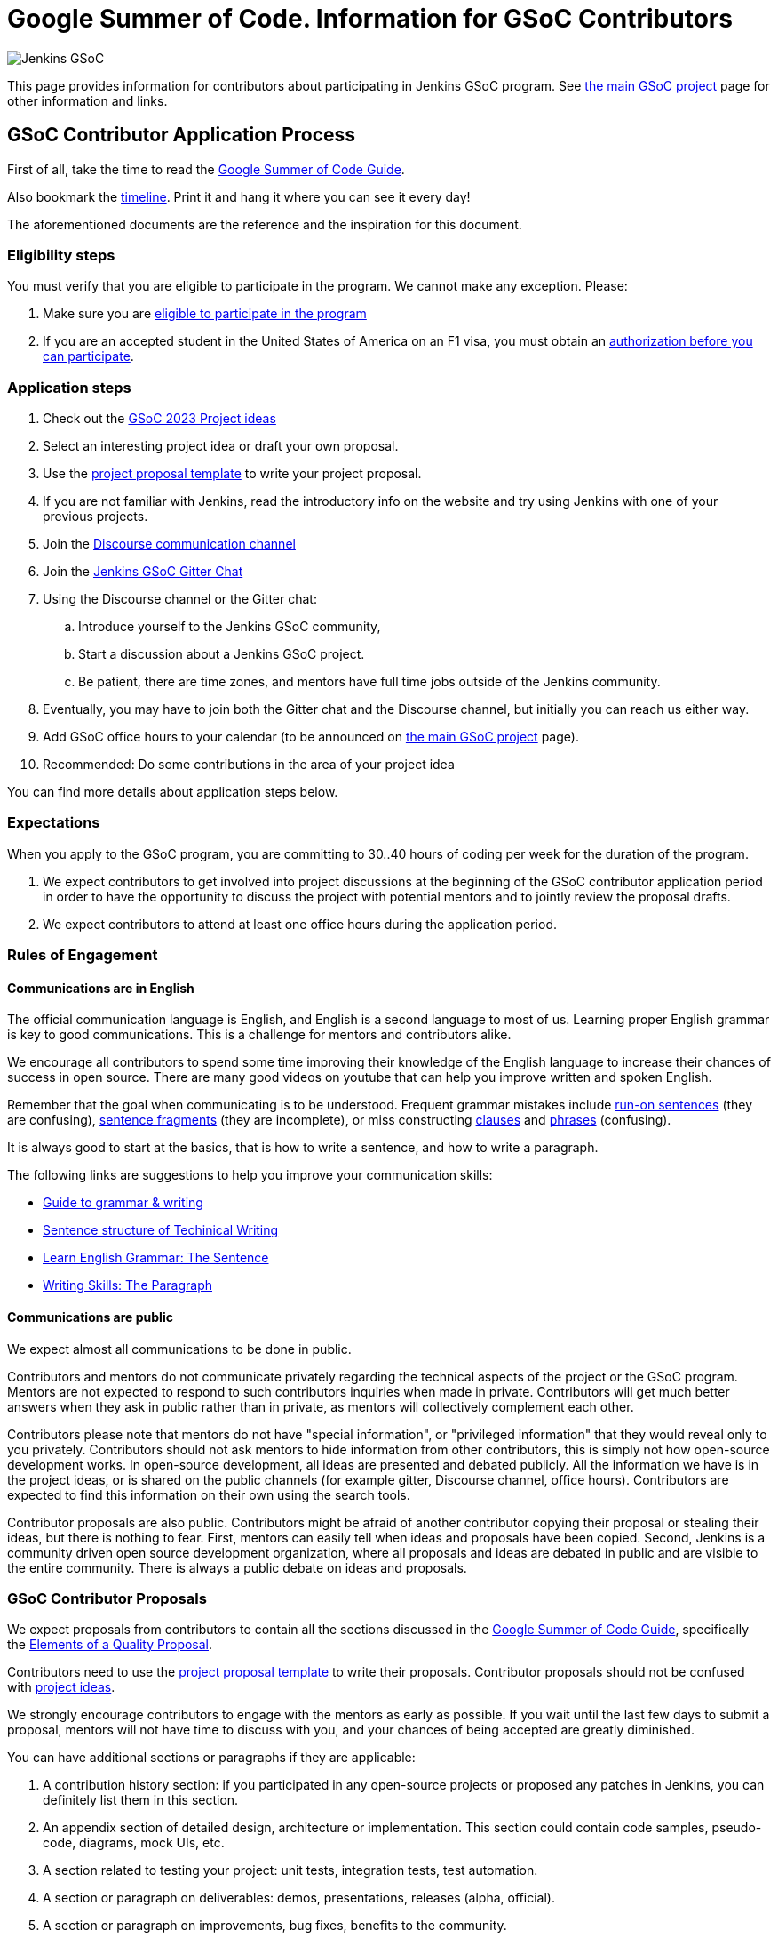 = Google Summer of Code. Information for GSoC Contributors

image:/images/gsoc/jenkins-gsoc-logo_small.png[Jenkins GSoC, role=center, float=right]

This page provides information for contributors about participating in Jenkins GSoC program.
See xref:projects:ROOT:index.adoc/gsoc[the main GSoC project] page for other information and links.

== GSoC Contributor Application Process

First of all, take the time to read the link:https://google.github.io/gsocguides/student/[Google Summer of Code Guide].

Also bookmark the link:https://developers.google.com/open-source/gsoc/timeline[timeline].
Print it and hang it where you can see it every day!

The aforementioned documents are the reference and the inspiration for this document.

=== Eligibility steps

You must verify that you are eligible to participate in the program.
We cannot make any exception. Please:

. Make sure you are link:https://developers.google.com/open-source/gsoc/faq#what_are_the_eligibility_requirements_for_participation[eligible to participate in the program]
. If you are an accepted student in the United States of America on an F1 visa, you must obtain an link:https://developers.google.com/open-source/gsoc/faq#i_am_an_accepted_student_in_the_united_states_on_an_f1_visa_how_do_i_get_authorization_to_participate[authorization before you can participate].

=== Application steps

. Check out the xref:projects:ROOT:index.adoc/gsoc/2023/project-ideas[GSoC 2023 Project ideas]
. Select an interesting project idea or draft your own proposal.
. Use the link:https://docs.google.com/document/d/1dIlPLXfLbFsvcaHFuwmH9_lSCVm9m6-SgNYTNAnSZpY/[project proposal template] to write your project proposal.
. If you are not familiar with Jenkins, read the introductory info on the website and try using Jenkins with one of your previous projects.
. Join the link:https://community.jenkins.io/c/contributing/gsoc/[Discourse communication channel]
. Join the link:https://app.gitter.im/#/room/#jenkinsci_gsoc-sig:gitter.im[Jenkins GSoC Gitter Chat]
. Using the Discourse channel or the Gitter chat:
  .. Introduce yourself to the Jenkins GSoC community,
  .. Start a discussion about a Jenkins GSoC project.
  .. Be patient, there are time zones, and mentors have full time jobs outside of the Jenkins community.
. Eventually, you may have to join both the Gitter chat and the Discourse channel, but initially you can reach us either way.
. Add GSoC office hours to your calendar (to be announced on xref:projects:ROOT:index.adoc/gsoc[the main GSoC project] page).
. Recommended: Do some contributions in the area of your project idea

You can find more details about application steps below.

[#expectations]
=== Expectations

When you apply to the GSoC program, you are committing to 30..40 hours of coding per week for the duration of the program.

. We expect contributors to get involved into project discussions at the beginning of the GSoC contributor application period in order to have the opportunity to discuss the project with potential mentors and to jointly review the proposal drafts.
. We expect contributors to attend at least one office hours during the application period.

=== Rules of Engagement

==== Communications are in English

The official communication language is English, and English is a second
language to most of us. Learning proper English grammar is key to
good communications. This is a challenge for mentors and contributors alike.

We encourage all contributors to spend some time improving their knowledge of
the English language to increase their chances of success in open source.
There are many good videos on youtube that can help you improve written and spoken
English.

Remember that the goal when communicating is to be understood.
Frequent grammar mistakes include
link:http://guidetogrammar.org/grammar/runons.htm[run-on sentences] (they are confusing),
link:http://guidetogrammar.org/grammar/fragments.htm[sentence fragments] (they are incomplete),
or miss constructing link:http://guidetogrammar.org/grammar/clauses.htm[clauses]
and link:http://guidetogrammar.org/grammar/phrases.htm[phrases] (confusing).

It is always good to start at the basics,
that is how to write a sentence, and how to write a paragraph.

The following links are suggestions to help you improve your communication skills:

* link:http://guidetogrammar.org/grammar/index.htm[Guide to grammar & writing]
* link:http://web.mit.edu/me-ugoffice/communication/technical-writing.pdf[Sentence structure of Techinical Writing]
* link:https://www.youtube.com/watch?v=4dr5lN1jqRE[Learn English Grammar: The Sentence]
* link:https://www.youtube.com/watch?v=0IFDuhdB2Hk[Writing Skills: The Paragraph]


==== Communications are public

We expect almost all communications to be done in public.

Contributors and mentors do not communicate privately regarding the technical
aspects of the project or the GSoC program. Mentors are not expected to
respond to such contributors inquiries when made in private.  Contributors will
get much better answers when they ask in public rather than in private,
as mentors will collectively complement each other.

Contributors please note that mentors do not have "special information",
or "privileged information" that they would reveal only to you
privately. Contributors should not ask mentors to hide information from
other contributors, this is simply not how open-source development works. In
open-source development, all ideas are presented and debated publicly.
All the information we have is in the project ideas, or is shared on
the public channels (for example gitter, Discourse channel, office hours).
Contributors are expected to find this information on their own using the
search tools.

Contributor proposals are also public. Contributors might be afraid of another
contributor copying their proposal or stealing their ideas, but there is
nothing to fear. First, mentors can easily tell when ideas and proposals
have been copied. Second, Jenkins is a community driven open source
development organization, where all proposals and ideas are debated
in public and are visible to the entire community. There is always a
public debate on ideas and proposals.

[#student-proposals]
=== GSoC Contributor Proposals

We expect proposals from contributors to contain all the sections discussed in the
link:https://google.github.io/gsocguides/student/[Google Summer of Code Guide],
specifically the link:https://google.github.io/gsocguides/student/writing-a-proposal#elements-of-a-quality-proposal[Elements of a Quality Proposal].

Contributors need to use the link:https://docs.google.com/document/d/1dIlPLXfLbFsvcaHFuwmH9_lSCVm9m6-SgNYTNAnSZpY/[project proposal template]
to write their proposals. Contributor proposals should not be confused with link:../proposing-project-ideas[project ideas].

We strongly encourage contributors to engage with the mentors as early as
possible. If you wait until the last few days to submit a proposal,
mentors will not have time to discuss with you, and your chances of
being accepted are greatly diminished.

You can have additional sections or paragraphs if they are applicable:

. A contribution history section: if you participated in any open-source projects or proposed any patches in Jenkins, you can definitely list them in this section.
. An appendix section of detailed design, architecture or implementation. This section could contain code samples, pseudo-code, diagrams, mock UIs, etc.
. A section related to testing your project: unit tests, integration tests, test automation.
. A section or paragraph on deliverables: demos, presentations, releases (alpha, official).
. A section or paragraph on improvements, bug fixes, benefits to the community.
. Any other section that the contributor deems is applicable and helps the proposal

In the proposal, we also expect contributors to disclose all known commitments
that overlap with any of the program phases (community bonding, coding
periods, evaluation periods, etc.):

. Disclose your vacations periods, part-time or full-time job, school, classes, tests, exams, periods of non-availability, etc.
. Failure to disclose known commitments may lead to immediate failure,
especially in the case of another jobs or internship.
. Unexpected events: we understand there can be unexpected events in life, and those cannot be planned. Please inform us as soon as possible if you need time away from the program. You can use private messaging for sensitive information.

NOTE: Please note that the link:https://community.jenkins.io/c/contributing/gsoc/[Discourse channel]
is publicly visible inside and outside the community.
It is required to use this channel for the initial review and feedback collection.

=== First begin a communication in link:https://community.jenkins.io/c/contributing/gsoc/[Discourse]

* Please use the _[GSOC 2023 PROPOSAL] Your Name and Project Title_ subject in discussion.
** If another contributor is interested in the same project idea, you can contribute to their thread, or start your own thread.
* Contents. In the first communication we would be interested to see the following information:
** A short self-introduction: your area of study, interests, background
** Motivation letter. Why are you interested in the Jenkins project? Which projects ideas do you want to work on?
** If you participate in open-source projects, please reference them
** If you have a GitHub, Twitter account, a blog or technical/scientific publications, please reference them as well

NOTE: In GSoC we do not hire you in the common sense.
Please *DO NOT* send us your CVs/resumes or universal cover letters.
We are mostly interested to understand your interests and your motivation to work in the project.

=== First contributions

We highly recommend to make some contributions to the project while you work on the application.
It will help you to polish the proposal,
and mentors will consider contributions and interactions with the community when processing applications.

[[UsefulLinks]]
=== Useful links

Here are a list of links to help you get started on participating in Jenkins and in coding for the Jenkins project,
in increasing level of difficulty.

* xref:project:governance-meeting:index.adoc[Project Governance]
* link:/participate[Participate and Contribute]
* link:https://wiki.jenkins.io/display/JENKINS/Plugin+tutorial[Plugin tutorial]
* link:/blog/2017/08/07/intro-to-plugin-development/[Plugin Development Tutorials, Videos, and More]
* link:https://github.com/jenkinsci/jenkins/blob/master/CONTRIBUTING.md[Contributing to the Jenkins core]

There is also a
link:https://issues.jenkins.io/issues/?jql=labels%20%3D%20newbie-friendly[list of newbie-friendly issues].

Feel free to contact potential mentors and org admins if you need help with choosing a newbie friendly issue to tackle.
See the contact links in project proposals.

== GSoC Contributor Selection Process

Once the application period is over, administrators and mentors make a decision on which proposal to accept
based on the proposal submitted to the Google Summer of Code website.
Only proposals submitted before the deadline to the Google Summer of Code website are considered.

We understand contributors are anxious to know whether they are selected or not, but admins and mentors are
bound to secrecy until Google announces the selection results.
We will not discuss the selection with students until Google makes the announcement.

== Congratulations, you have been selected... or not

We thank all GSoc contributors who reach out to us during the application period.
If you have not been selected link:https://google.github.io/gsocguides/student/being-turned-down[read this],
there could be many reasons, and some are even outside of our control.
Do not feel bad, we encourage you to stay with the community, and apply again next year.

If you have been selected, the community bonding period starts within two days after the announcement.

== Community Bonding

As soon as the GSoC contributors are accepted, the community bounding period starts.
During this period, contributors are not expected to be coding immediately.
Instead they are expected to prepare to code.

A successful community bonding usually leads to successful coding periods.
It is our experience that poor community bonding leads to difficult coding periods.

Use the community bonding to:

. Define the communication channels with your mentors:
  * If it does not exist, setup a gitter chat room for your project.
. Setup the weekly meeting schedule with your mentors:
  * Two meetings per week is recommended,
  * Announce your meeting schedule to:
  ** The gitter chat of your project.
  ** Send a google calendar meeting invite to the mentors, CC the org admins.
. Get introduced to the key stakeholders and contributors in the area of the project by your mentors:
  * For example, an introduction to subject matter experts.
. Continue to discuss and plan the project with the community and the mentors:
  * Work on the design document of the project.
  ** Work on clarifying objectives and expectations,
  ** Study, refine and discuss the design and the project plan,
  ** Top-level architecture document:
  *** Create diagrams of operation,
  *** Answer questions such as "How is the user going to use this?", "What configurations are needed?", etc.,
  *** Some people find it useful to write a mini user guide or how-to guide, as if the project was already done. This usually helps define the project.,
  * Create an implementation plan with milestones per coding period.
  * At this point it may be appropriate to discuss the project on the _jenkinsci-dev@googlegroups.com_ mailing list or on the relevant SIG mailing list. Talk to the mentor about it.
. Setup your computer and your development environment to work on the project (see <<UsefulLinks>>).
. Learn and discuss the process with the mentors:
  * Setup the github project,
  * Pull-requests,
  * Code reviews.
. We use link:https://issues.jenkins.io/secure/Dashboard.jspa[Jira] to track GSoC tasks:
  * Create an account using link:https://accounts.jenkins.io/login[this link].
  * Become familiar with navigating Jira.

== Coding periods

GSoC contributors are expected to...

. Work on the GSoC project as it is a full-time employment.
 * It means 12 weeks of writing good code, about 20..30 hours per week is an **expected** workload though it can be adjusted upon the agreements with mentors.
 * Push code to github almost every day of every coding period.
 * Follow the <<codestyle>>
 * Chat a line or two about what you are doing, almost every coding day, in your project channel (writing code, writing tests, updating documentation, etc.).
 ** Just saying "Hi, today I am working on these classes" or "writing tests for ..." is good enough, but you can of course interact more as needed.
 * Write a short summary of the work done each week, published to:
 ** A personal blog, or
 ** The relevant SIG mailing list, or
 ** A paragraph or two should be enough.
 ** It's okay to say things like _<this> and <that> were challenging because of <reason>_.
 * Interact with the community in a timely fashion when you need help (do not stay stuck without telling mentors).
 * Say something when you are stuck, lost in the code, confused about the objectives, etc.
 * Produce good quality code with reasonable amount of testing and documentation.
 * Follow the link:https://wiki.jenkins.io/display/JENKINS/Code+Style+Guidelines[Code Style Guidelines]
 * Have a finalized deliverable at the end of the project.
 ** For plugin development projects, this means releasing a plugin to the alpha or to the official update center.
 ** Have documentation on how to use the plugin of the features developed during the project.
 *** Documentation usually starts at the README file of the github repository
 *** The format is either link:https://guides.github.com/features/mastering-markdown/[Github Markdown] or link:https://asciidoctor.org/docs/[Asciidoctor].
. Take Time off
 * You have approximately 5 "vacation days" during the project, do not hesitate to use them if required.
 * Notify your mentors in advance when you take time off.
 * Use weekends to have a rest, avoid significant overwork and enjoy coding
 * Timely notify mentors in the case of emergencies and outages (missing scheduled meetings, etc.).
 * Timely notify mentors and org admins about unexpected time commitments (life goes on, it is normal - mentors will let you know if they can't be reached too).
. Be present on-line
 * Be around in the project chats during the working hours (the link:https://app.gitter.im/#/room/#jenkinsci_gsoc-sig:gitter.im[Jenkins GSoC Gitter Chat], and the Gitter Chat of your project)
 * Be proactive; reach out to the community if required
 * Optional: Attend Jenkins governance meetings if the timezone allows

GSoC contributors are **not** expected to...

. Strictly follow the originally submitted mini-design and the project proposal
 * The world is not ideal, and there may be unexpected obstacles or shortcuts
 * Upon the discussion with mentors, any plan can be adjusted
 * We expect contributors to achieve at least some goals in the original proposal
. Investigate and solve *every* issue on your own
 * We have mentors and experts, who can help you by answering questions and doing joint investigation if required

=== Evaluations

At the end of each coding period, GSoC contributors are expected to:

. Do a public on-line presentation,
.. The presentation consists of Google Slides and a demo, on recorded broadcast.
.. This event is recorded and made public.
.. Prepare for this presentation approximately one week before the end of the coding period.
.. Mentors will offer to do presentation dry-runs, if they forget, contributors should ask for it as needed.
. Publish a summary of your status and the next steps
.. As a blog post published to:
... To the Jenkins website blogs (see link:https://github.com/jenkins-infra/jenkins.io/blob/master/CONTRIBUTING.adoc#adding-a-blog-post[adding a blog post])
... And announce the blog post on the link:https://community.jenkins.io[Discourse channel].

As a part of the Final evaluation, contributors present the project results at the link:https://www.meetup.com/Jenkins-online-meetup/[Jenkins Online Meetup]

TIP: The secret to making excellent presentations is to be ready ahead of time, and practice, practice, practice.
Write a script, and practice out loud, exaggerate enunciation when you practice, and put on a little smile to lift your voice just enough.
If you create a slide or two per week on the work you have done that week, you will be ready.
Repeating a presentation numerous times will help you breeze through it with fluidity.

Past years presentations and blog posts may inspire you. Here are some links:

* GSoC 2018 blog posts:
** link:/blog/2018/07/23/remoting-kafka-plugin-1/[Remoting over Kafka]
** link:/blog/2018/08/17/code-coverage-api-plugin-1/[Code Coverage API]
* GSoC 2016 blog post:
** link:/node/tags/external-workspace-manager/[External Workspace Manager]

[[codestyle]]
== Code Style Best Practices

GSoC contributors should adopt best practices as soon as possible in their coding career.
Learn to configure your IDE to have proper spacing and proper indentation is a must.
By default, the IDE you use may not have the correct settings.

Best practices include topics such as space and indentation, naming conventions for
variables, class members, methods, classes. These are all important when writing code.

The best practices can be learned:

* From the link:https://wiki.jenkins.io/display/JENKINS/Code+Style+Guidelines[Code Style Guidelines]
* By reading existing code
* By asking mentors or submit a pull-request and ask for review
* By reading code style guidelines of other organizations found on the internet. Here are some popular ones:
** link:https://github.com/twitter/commons/blob/master/src/java/com/twitter/common/styleguide.md[Twitter Style Guide]
** link:https://google.github.io/styleguide/javaguide.html[Google Java Style Guide]
** link:https://petroware.no/javastyle.html[Petroware Java Programming Style Guidelines]

Documenting code with Javadoc can be learned by imitation, but it is better to read the reference:
it's link:https://www.oracle.com/technetwork/articles/java/index-137868.html[here].

When it comes to testing, Jenkins projects must come with:

* link:https://wiki.jenkins.io/display/JENKINS/Unit+Test[Unit] tests,
* and for plugins, link:https://github.com/jenkinsci/acceptance-test-harness[Acceptance Test Harness] tests.

If your project is a plugin and you are ready to release it,
you also need to learn the link:https://wiki.jenkins.io/display/JENKINS/Hosting+Plugins[plugin release process].

== Getting in touch

=== Discourse Channel & Mailing List

Since the Jenkins community is distributed across all time zones,
and since the gitter chat rooms are more difficult to search,
we recommend using the Discourse channel for most of the communications.

Contributors should join the following Jenkins mailing lists:

* _https://community.jenkins.io_ - sync-ups on GSoC organizational topics (meeting scheduling, process Q&A).
* _jenkinsci-dev@googlegroups.com_ - for all technical discussions and the project application (link:https://groups.google.com/g/jenkinsci-dev[archives]).
** Join this list after talking to the org admins and/or the project mentors, and once the project is ready to be discussed with the developers

Other mailing lists:

* xref:projects:ROOT:index.adoc/gsoc/#orgadmin[Org admins mailing list]- for **private** communications with org admins (escalations, issues with mentors)
** Please *DO NOT* use this mailing list for applications and intro emails

=== Chat

We use the link:https://app.gitter.im/#/room/#jenkinsci_gsoc-sig:gitter.im[Jenkins GSoC Gitter Chat]
for office hours and real-time discussions.
Note that mentors and org-admins may be unavailable in the chat outside the Office Hours slots (see below).

Once the projects are announced, mentors and students may switch to another communication channel.

[[officehours]]
=== Office hours

In addition to chat, Discourse and mailing lists, we have regular office hours for sync-ups
between students, org admins and mentors.

See the xref:projects:ROOT:index.adoc/gsoc/#office-hours[main GSoC page] for the schedule.

== Post-GSoC

Congratulations, you have made it to the end!

Once GSoC is over, final results are announced by Google. But this is not the end of the road.

You can:

. Continue to develop your project within the Jenkins community
. Present your work at a local xref:projects:ROOT:index.adoc/jam[Jenkins Area Meetup]
. Participate in other Jenkins projects
. Participate again next year
. Become a mentor in link:https://summerofcode.withgoogle.com[Google Summer of Code] for next year
. Become a mentor in link:https://codein.withgoogle.com/[Google Code In]

Depending on the project results, and available budget, we may offer a sponsored trip
to link:https://www.cloudbees.com/devops-world/[DevOps World] or another Jenkins-related event to contributors
who successfully finish their projects.
This sponsorship is not guaranteed though.

If contributors agree to go to such event, we expect contributors to present their project and to write a blog-post about the trip.
In 2018, one of our students, Pham Vu Tuan, attended DevOps World - Jenkins World,
and wrote link:https://pvtuan10.github.io/essays/20181019-DWJW18.html[this blog post] about it.
